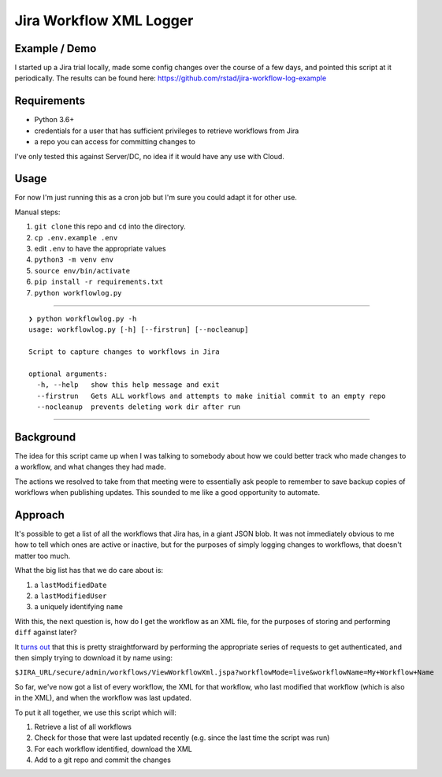 ========================
Jira Workflow XML Logger
========================

Example / Demo
--------------

I started up a Jira trial locally, made some config changes over the course of a few days, and pointed this script at it periodically.  The results can be found here: `https://github.com/rstad/jira-workflow-log-example <https://github.com/rstad/jira-workflow-log-example>`_

Requirements
------------

- Python 3.6+
- credentials for a user that has sufficient privileges to retrieve workflows from Jira
- a repo you can access for committing changes to

I've only tested this against Server/DC, no idea if it would have any use with Cloud.

Usage
-----

For now I'm just running this as a cron job but I'm sure you could adapt it for other use.

Manual steps:

#. ``git clone`` this repo and ``cd`` into the directory.
#. ``cp .env.example .env``
#. edit ``.env`` to have the appropriate values
#. ``python3 -m venv env``
#. ``source env/bin/activate``
#. ``pip install -r requirements.txt``
#. ``python workflowlog.py``


------------

::

 ❯ python workflowlog.py -h
 usage: workflowlog.py [-h] [--firstrun] [--nocleanup]
 
 Script to capture changes to workflows in Jira
 
 optional arguments:
   -h, --help   show this help message and exit
   --firstrun   Gets ALL workflows and attempts to make initial commit to an empty repo
   --nocleanup  prevents deleting work dir after run

------------

Background
----------

The idea for this script came up when I was talking to somebody about how we could better track who made changes to a workflow, and what changes they had made.

The actions we resolved to take from that meeting were to essentially ask people to remember to save backup copies of workflows when publishing updates.  This sounded to me like a good opportunity to automate.

Approach
--------
It's possible to get a list of all the workflows that Jira has, in a giant JSON blob.  It was not immediately obvious to me how to tell which ones are active or inactive, but for the purposes of simply logging changes to workflows, that doesn't matter too much.

What the big list has that we do care about is:

#. a ``lastModifiedDate``
#. a ``lastModifiedUser``
#. a uniquely identifying ``name``

With this, the next question is, how do I get the workflow as an XML file, for the purposes of storing and performing ``diff`` against later?

It `turns out <https://community.atlassian.com/t5/Answers-Developer-Questions/How-to-get-all-workflow-steps-through-rest-api/qaq-p/542091>`_ that this is pretty straightforward by performing the appropriate series of requests to get authenticated, and then simply trying to download it by name using:

``$JIRA_URL/secure/admin/workflows/ViewWorkflowXml.jspa?workflowMode=live&workflowName=My+Workflow+Name``

So far, we've now got a list of every workflow, the XML for that workflow, who last modified that workflow (which is also in the XML), and when the workflow was last updated.

To put it all together, we use this script which will:

#. Retrieve a list of all workflows
#. Check for those that were last updated recently (e.g. since the last time the script was run)
#. For each workflow identified, download the XML
#. Add to a git repo and commit the changes

